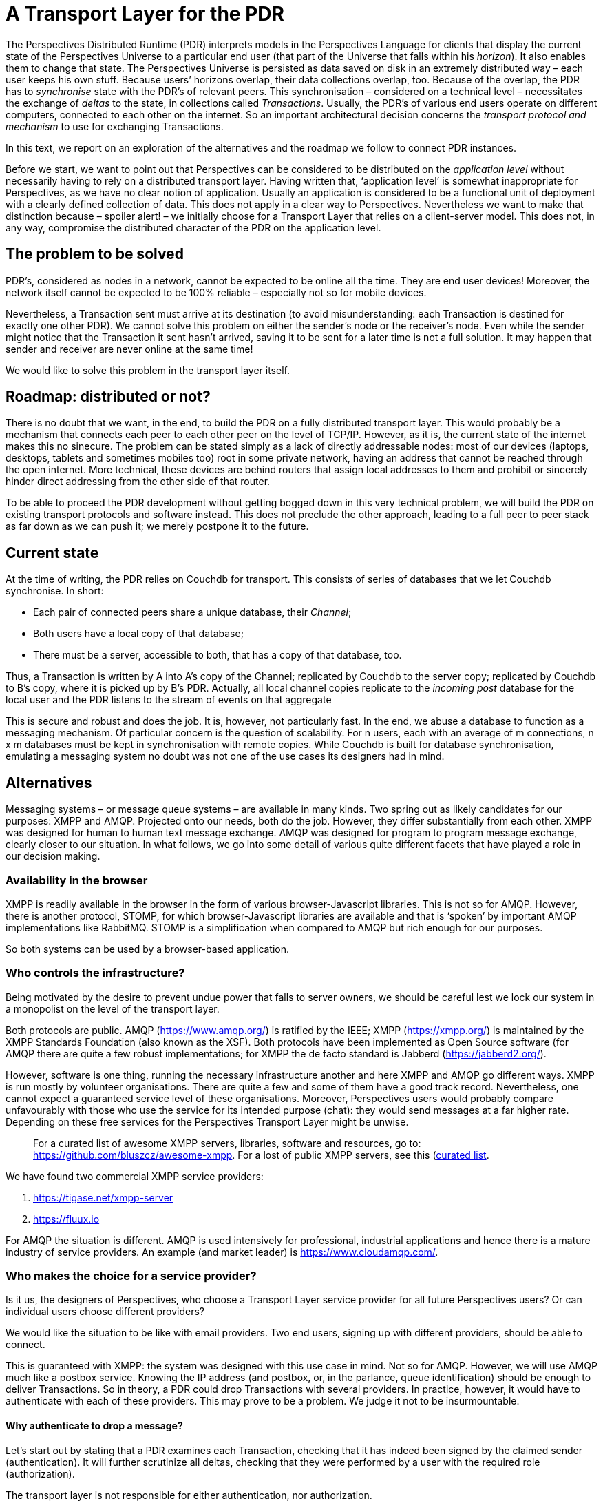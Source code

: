 [desc="In which we discuss the design decisions with regard to sending transactions to peer installations."]
= A Transport Layer for the PDR

The Perspectives Distributed Runtime (PDR) interprets models in the Perspectives Language for clients that display the current state of the Perspectives Universe to a particular end user (that part of the Universe that falls within his _horizon_). It also enables them to change that state. The Perspectives Universe is persisted as data saved on disk in an extremely distributed way – each user keeps his own stuff. Because users’ horizons overlap, their data collections overlap, too. Because of the overlap, the PDR has to _synchronise_ state with the PDR’s of relevant peers. This synchronisation – considered on a technical level – necessitates the exchange of _deltas_ to the state, in collections called _Transactions_. Usually, the PDR’s of various end users operate on different computers, connected to each other on the internet. So an important architectural decision concerns the _transport protocol and mechanism_ to use for exchanging Transactions.

In this text, we report on an exploration of the alternatives and the roadmap we follow to connect PDR instances.

Before we start, we want to point out that Perspectives can be considered to be distributed on the _application level_ without necessarily having to rely on a distributed transport layer. Having written that, ‘application level’ is somewhat inappropriate for Perspectives, as we have no clear notion of application. Usually an application is considered to be a functional unit of deployment with a clearly defined collection of data. This does not apply in a clear way to Perspectives. Nevertheless we want to make that distinction because – spoiler alert! – we initially choose for a Transport Layer that relies on a client-server model. This does not, in any way, compromise the distributed character of the PDR on the application level.

== The problem to be solved

PDR’s, considered as nodes in a network, cannot be expected to be online all the time. They are end user devices! Moreover, the network itself cannot be expected to be 100% reliable – especially not so for mobile devices.

Nevertheless, a Transaction sent must arrive at its destination (to avoid misunderstanding: each Transaction is destined for exactly one other PDR). We cannot solve this problem on either the sender’s node or the receiver’s node. Even while the sender might notice that the Transaction it sent hasn’t arrived, saving it to be sent for a later time is not a full solution. It may happen that sender and receiver are never online at the same time!

We would like to solve this problem in the transport layer itself.

== Roadmap: distributed or not?

There is no doubt that we want, in the end, to build the PDR on a fully distributed transport layer. This would probably be a mechanism that connects each peer to each other peer on the level of TCP/IP. However, as it is, the current state of the internet makes this no sinecure. The problem can be stated simply as a lack of directly addressable nodes: most of our devices (laptops, desktops, tablets and sometimes mobiles too) root in some private network, having an address that cannot be reached through the open internet. More technical, these devices are behind routers that assign local addresses to them and prohibit or sincerely hinder direct addressing from the other side of that router.

To be able to proceed the PDR development without getting bogged down in this very technical problem, we will build the PDR on existing transport protocols and software instead. This does not preclude the other approach, leading to a full peer to peer stack as far down as we can push it; we merely postpone it to the future.

== Current state

At the time of writing, the PDR relies on Couchdb for transport. This consists of series of databases that we let Couchdb synchronise. In short:

* Each pair of connected peers share a unique database, their _Channel_;
* Both users have a local copy of that database;
* There must be a server, accessible to both, that has a copy of that database, too.

Thus, a Transaction is written by A into A’s copy of the Channel; replicated by Couchdb to the server copy; replicated by Couchdb to B’s copy, where it is picked up by B’s PDR. Actually, all local channel copies replicate to the _incoming post_ database for the local user and the PDR listens to the stream of events on that aggregate

This is secure and robust and does the job. It is, however, not particularly fast. In the end, we abuse a database to function as a messaging mechanism. Of particular concern is the question of scalability. For n users, each with an average of m connections, n x m databases must be kept in synchronisation with remote copies. While Couchdb is built for database synchronisation, emulating a messaging system no doubt was not one of the use cases its designers had in mind.

== Alternatives

Messaging systems – or message queue systems – are available in many kinds. Two spring out as likely candidates for our purposes: XMPP and AMQP. Projected onto our needs, both do the job. However, they differ substantially from each other. XMPP was designed for human to human text message exchange. AMQP was designed for program to program message exchange, clearly closer to our situation. In what follows, we go into some detail of various quite different facets that have played a role in our decision making.

=== Availability in the browser

XMPP is readily available in the browser in the form of various browser-Javascript libraries. This is not so for AMQP. However, there is another protocol, STOMP, for which browser-Javascript libraries are available and that is ‘spoken’ by important AMQP implementations like RabbitMQ. STOMP is a simplification when compared to AMQP but rich enough for our purposes.

So both systems can be used by a browser-based application.

=== Who controls the infrastructure?

Being motivated by the desire to prevent undue power that falls to server owners, we should be careful lest we lock our system in a monopolist on the level of the transport layer.

Both protocols are public. AMQP (https://www.amqp.org/) is ratified by the IEEE; XMPP (https://xmpp.org/) is maintained by the XMPP Standards Foundation (also known as the XSF). Both protocols have been implemented as Open Source software (for AMQP there are quite a few robust implementations; for XMPP the de facto standard is Jabberd (https://jabberd2.org/).

However, software is one thing, running the necessary infrastructure another and here XMPP and AMQP go different ways. XMPP is run mostly by volunteer organisations. There are quite a few and some of them have a good track record. Nevertheless, one cannot expect a guaranteed service level of these organisations. Moreover, Perspectives users would probably compare unfavourably with those who use the service for its intended purpose (chat): they would send messages at a far higher rate. Depending on these free services for the Perspectives Transport Layer might be unwise.

[quote]
For a curated list of awesome XMPP servers, libraries, software and resources, go to: https://github.com/bluszcz/awesome-xmpp. For a lost of public XMPP servers, see this (https://list.jabber.at/#:~:text=XMPP%20is%20a%20open%2C%20free,with%20users%20on%20other%20servers)[curated list].


We have found two commercial XMPP service providers:

[arabic]
. https://tigase.net/xmpp-server
. https://fluux.io

For AMQP the situation is different. AMQP is used intensively for professional, industrial applications and hence there is a mature industry of service providers. An example (and market leader) is https://www.cloudamqp.com/.

=== Who makes the choice for a service provider?

Is it us, the designers of Perspectives, who choose a Transport Layer service provider for all future Perspectives users? Or can individual users choose different providers?

We would like the situation to be like with email providers. Two end users, signing up with different providers, should be able to connect.

This is guaranteed with XMPP: the system was designed with this use case in mind. Not so for AMQP. However, we will use AMQP much like a postbox service. Knowing the IP address (and postbox, or, in the parlance, queue identification) should be enough to deliver Transactions. So in theory, a PDR could drop Transactions with several providers. In practice, however, it would have to authenticate with each of these providers. This may prove to be a problem. We judge it not to be insurmountable.

==== Why authenticate to drop a message?

Let’s start out by stating that a PDR examines each Transaction, checking that it has indeed been signed by the claimed sender (authentication). It will further scrutinize all deltas, checking that they were performed by a user with the required role (authorization).

The transport layer is not responsible for either authentication, nor authorization.

However, we can imagine a kind of Denial of Service Attack where a malicious agent drops overwhelming numbers of Transactions on a single PDR. This is what authentication at the service provider would discourage (as such attacks could be traced to a known user).

=== Transport Layer user administration

If we rely on XMPP, we expect Perspectives end users to sign up to some XMPP provider and enter their credentials in the PDR, so it can use the account to send transactions.

However, if we rely on AMQP, we must handle the signup process ourselves. As a matter of fact, we – Perspect IT - must act like a value-adding service provider ourselves. AMQP is not free and providers contract clients based on high volumes of transactions. A client of such a service provider must set up an ‘exchange’ and can then provision _its own customers_ to use the service.

In terms of the Roadmap, we don’t have to start exploiting a service commercially straight away. A provider like CloudAMQP has a free plan that offers up to 100 queues, translating to 100 connected devices for Perspectives. Above that number, we’ll have to pay

[quote]
$19,- per month, to be exact, in 2020. This is not an insurmountable problem in the short run. However, it makes clear, too, that, in case of (exponential) success, we must quickly start charging customers!

=== Matureness of the technology

Both AMQP and XMPP are very mature technologies. For both excellent documentation exists. However, AMQP is used at far bigger scale with much higher message throughput that XMPP.

== Proposed solution

I propose to build on AMQP

[arabic]
. It was designed for a use case like ours (messaging between applications).
. There is a mature service providing industry, offering managed services.
. It does not technically lock us in with a specific service provider.
. There is good software support in the browser environment.
. Excellent documentation is available.

Admittedly, for XMPP points 3, 4 and 5 hold, too. It is points 1 and 2 that make the difference.
